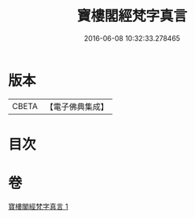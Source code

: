 #+TITLE: 寶樓閣經梵字真言 
#+DATE: 2016-06-08 10:32:33.278465

* 版本
 |     CBETA|【電子佛典集成】|

* 目次

* 卷
[[file:KR6j0198_001.txt][寶樓閣經梵字真言 1]]

